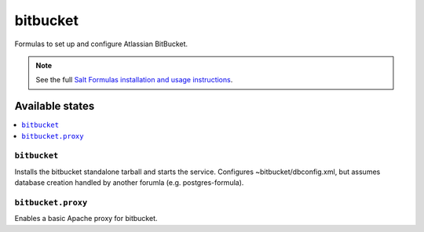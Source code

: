 ======
bitbucket
======

Formulas to set up and configure Atlassian BitBucket.

.. note::

    See the full `Salt Formulas installation and usage instructions
    <http://docs.saltstack.com/en/latest/topics/development/conventions/formulas.html>`_.

Available states
================

.. contents::
    :local:

``bitbucket``
----------

Installs the bitbucket standalone tarball and starts the service.  Configures
~bitbucket/dbconfig.xml, but assumes database creation handled by another forumla
(e.g. postgres-formula).  

``bitbucket.proxy``
------------------

Enables a basic Apache proxy for bitbucket.
